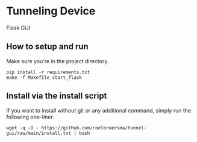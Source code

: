 * Tunneling Device
Flask GUI

** How to setup and run
Make sure you're in the project directory.
#+begin_src shell
  pip install -r requirements.txt
  make -f Makefile start_flask
#+end_src

** Install via the install script
If you want to install without git or any additional command, simply run the following one-liner.
#+begin_src shell
  wget -q -O - https://github.com/roelbroersma/tunnel-gui/raw/main/install.txt | bash
#+end_src

